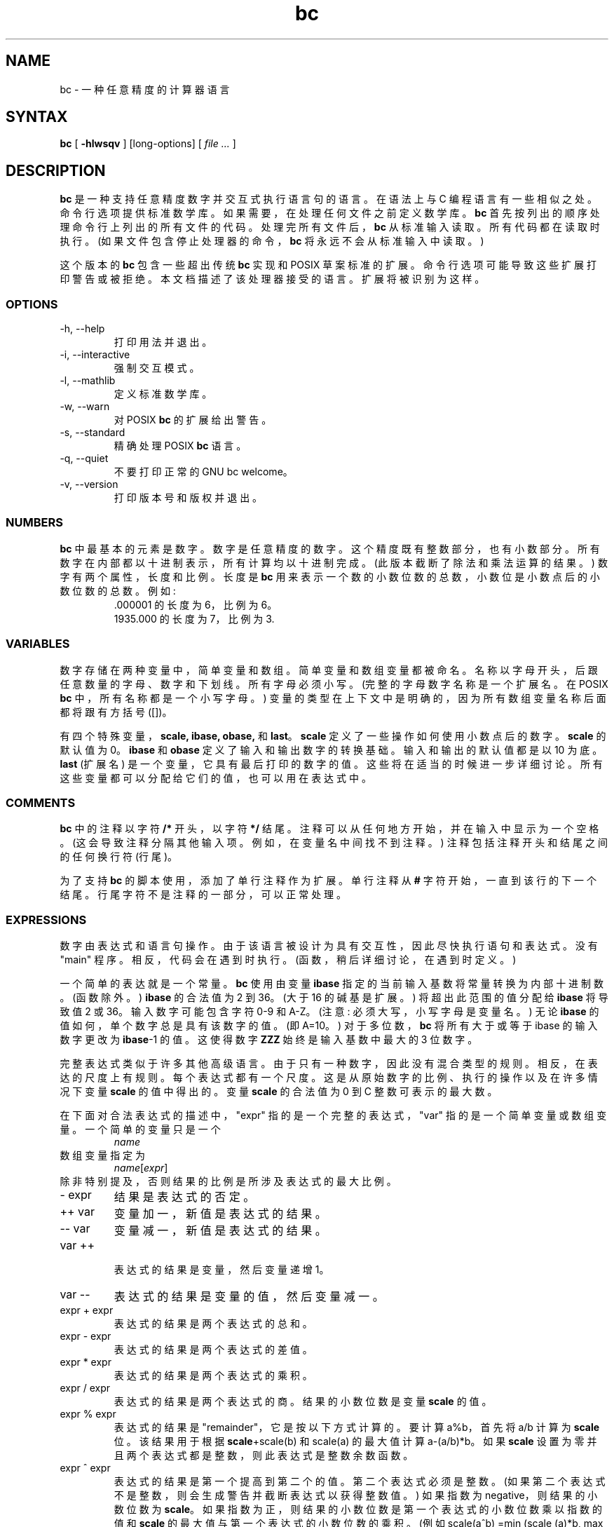 .\" -*- coding: UTF-8 -*-
.\"
.\" bc.1 - the *roff document processor source for the bc manual
.\"
.\" This file is part of GNU bc.
.\" Copyright (C) 1991-1994, 1997, 2000, 2003, 2006, 2017 Free Software Foundation, Inc.
.\"
.\" This program is free software; you can redistribute it and/or modify
.\" it under the terms of the GNU General Public License as published by
.\" the Free Software Foundation; either version 2 of the License , or
.\" (at your option) any later version.
.\"
.\" This program is distributed in the hope that it will be useful,
.\" but WITHOUT ANY WARRANTY; without even the implied warranty of
.\" MERCHANTABILITY or FITNESS FOR A PARTICULAR PURPOSE.  See the
.\" GNU General Public License for more details.
.\"
.\" You should have received a copy of the GNU General Public License
.\" along with this program; see the file COPYING.  If not, write to:
.\"   The Free Software Foundation, Inc.
.\"   51 Franklin Street, Fifth Floor
.\"   Boston, MA 02110-1301  USA
.\"
.\" You may contact the author by:
.\" e-mail: philnelson@acm.org
.\" us-mail: Philip A. Nelson
.\" Computer Science Department, 9062
.\" Western Washington University
.\" Bellingham, WA 98226-9062
.\"
.\"
.\"*******************************************************************
.\"
.\" This file was generated with po4a. Translate the source file.
.\"
.\"*******************************************************************
.TH bc 1 2006\-06\-11 "GNU Project" 
.SH NAME
bc \- 一种任意精度的计算器语言
.SH SYNTAX
\fBbc\fP [ \fB\-hlwsqv\fP ] [long\-options] [ \fI file ...\fP ]
.SH DESCRIPTION
\fBbc\fP 是一种支持任意精度数字并交互式执行语言句的语言。 在语法上与 C 编程语言有一些相似之处。 命令行选项提供标准数学库。
如果需要，在处理任何文件之前定义数学库。 \fBbc\fP 首先按列出的顺序处理命令行上列出的所有文件的代码。 处理完所有文件后，\fBbc\fP 从标准输入读取。
所有代码都在读取时执行。 (如果文件包含停止处理器的命令，\fBbc\fP 将永远不会从标准输入中读取。)
.PP
这个版本的 \fBbc\fP 包含一些超出传统 \fBbc\fP 实现和 POSIX 草案标准的扩展。 命令行选项可能导致这些扩展打印警告或被拒绝。
本文档描述了该处理器接受的语言。 扩展将被识别为这样。
.SS OPTIONS
.IP "\-h, \-\-help"
打印用法并退出。
.IP "\-i, \-\-interactive"
强制交互模式。
.IP "\-l, \-\-mathlib"
定义标准数学库。
.IP "\-w, \-\-warn"
对 POSIX \fBbc\fP 的扩展给出警告。
.IP "\-s, \-\-standard"
精确处理 POSIX \fBbc\fP 语言。
.IP "\-q, \-\-quiet"
不要打印正常的 GNU bc welcome。
.IP "\-v, \-\-version"
打印版本号和版权并退出。
.SS NUMBERS
\fBbc\fP 中最基本的元素是数字。 数字是任意精度的数字。 这个精度既有整数部分，也有小数部分。 所有数字在内部都以十进制表示，所有计算均以十进制完成。
(此版本截断了除法和乘法运算的结果。) 数字有两个属性，长度和比例。 长度是 \fBbc\fP
用来表示一个数的小数位数的总数，小数位是小数点后的小数位数的总数。 例如:
.nf
.RS
 .000001 的长度为 6，比例为 6。
 1935.000 的长度为 7，比例为 3.
.RE
.fi
.SS VARIABLES
数字存储在两种变量中，简单变量和数组。 简单变量和数组变量都被命名。 名称以字母开头，后跟任意数量的字母、数字和下划线。 所有字母必须小写。
(完整的字母数字名称是一个扩展名。在 POSIX \fBbc\fP 中，所有名称都是一个小写字母。)
变量的类型在上下文中是明确的，因为所有数组变量名称后面都将跟有方括号 ([])。
.PP
有四个特殊变量，\fBscale, ibase, obase,\fP 和 \fBlast\fP。 \fBscale\fP 定义了一些操作如何使用小数点后的数字。
\fBscale\fP 的默认值为 0。\fBibase\fP 和 \fBobase\fP 定义了输入和输出数字的转换基础。 输入和输出的默认值都是以 10 为底。
\fBlast\fP (扩展名) 是一个变量，它具有最后打印的数字的值。 这些将在适当的时候进一步详细讨论。
所有这些变量都可以分配给它们的值，也可以用在表达式中。
.SS COMMENTS
\fBbc\fP 中的注释以字符 \fB/*\fP 开头，以字符 \fB*/\fP 结尾。 注释可以从任何地方开始，并在输入中显示为一个空格。
(这会导致注释分隔其他输入项。例如，在变量名中间找不到注释。) 注释包括注释开头和结尾之间的任何换行符 (行尾)。
.PP
为了支持 \fBbc\fP 的脚本使用，添加了单行注释作为扩展。 单行注释从 \fB#\fP 字符开始，一直到该行的下一个结尾。
行尾字符不是注释的一部分，可以正常处理。
.SS EXPRESSIONS
数字由表达式和语言句操作。 由于该语言被设计为具有交互性，因此尽快执行语句和表达式。 没有 "main" 程序。 相反，代码会在遇到时执行。
(函数，稍后详细讨论，在遇到时定义。)
.PP
一个简单的表达就是一个常量。\fBbc\fP 使用由变量 \fBibase\fP 指定的当前输入基数将常量转换为内部十进制数。(函数除外。) \fBibase\fP
的合法值为 2 到 36。(大于 16 的碱基是扩展。) 将超出此范围的值分配给 \fBibase\fP 将导致值 2 或 36。 输入数字可能包含字符
0\-9 和 A\-Z。(注意: 必须大写，小写字母是变量名。) 无论 \fBibase\fP 的值如何，单个数字总是具有该数字的值。(即 A=10。)
对于多位数，\fBbc\fP 将所有大于或等于 ibase 的输入数字更改为 \fBibase\fP\-1 的值。这使得数字 \fBZZZ\fP 始终是输入基数中最大的 3
位数字。
.PP
完整表达式类似于许多其他高级语言。 由于只有一种数字，因此没有混合类型的规则。 相反，在表达的尺度上有规则。 每个表达式都有一个尺度。
这是从原始数字的比例、执行的操作以及在许多情况下变量 \fBscale\fP 的值中得出的。变量 \fBscale\fP 的合法值为 0 到 C
整数可表示的最大数。
.PP
在下面对合法表达式的描述中，"expr" 指的是一个完整的表达式，"var" 指的是一个简单变量或数组变量。 一个简单的变量只是一个
.RS
\fIname\fP
.RE
数组变量指定为
.RS
\fIname\fP[\fIexpr\fP]
.RE
除非特别提及，否则结果的比例是所涉及表达式的最大比例。
.IP "\- expr"
结果是表达式的否定。
.IP "++ var"
变量加一，新值是表达式的结果。
.IP "\-\- var"
变量减一，新值是表达式的结果。
.IP "var ++"
 表达式的结果是
变量，然后变量递增 1。
.IP "var \-\-"
表达式的结果是变量的值，然后变量减一。
.IP "expr + expr"
表达式的结果是两个表达式的总和。
.IP "expr \- expr"
表达式的结果是两个表达式的差值。
.IP "expr * expr"
表达式的结果是两个表达式的乘积。
.IP "expr / expr"
表达式的结果是两个表达式的商。 结果的小数位数是变量 \fBscale\fP 的值。
.IP "expr % expr"
表达式的结果是 "remainder"，它是按以下方式计算的。 要计算 a%b，首先将 a/b 计算为 \fBscale\fP 位。 该结果用于根据
\fBscale\fP+scale(b) 和 scale(a) 的最大值计算 a\-(a/b)*b。 如果 \fBscale\fP
设置为零并且两个表达式都是整数，则此表达式是整数余数函数。
.IP "expr ^ expr"
表达式的结果是第一个提高到第二个的值。第二个表达式必须是整数。 (如果第二个表达式不是整数，则会生成警告并截断表达式以获得整数值。) 如果指数为
negative，则结果的小数位数为 \fBscale\fP。 如果指数为正，则结果的小数位数是第一个表达式的小数位数乘以指数的值和 \fBscale\fP
的最大值与第一个表达式的小数位数的乘积。 (例如 scale(a^b) =min (scale (a)*b, max (\fBscale,\fP
scale(a))).) 需要注意的是 expr^0 总是返回值 1.
.IP "( expr )"
这会改变标准优先级以强制对表达式求值。
.IP "var = expr"
变量被赋予表达式的值。
.IP "var <op>= expr"
这等同于 "var = var <op> expr"，只是 "var" 部分仅计算一次。 如果 "var"
是一个数组，这可能会有所不同。
.PP
关系表达式是一种特殊的表达式，它始终计算为 0 或 1，如果关系为假则为 0，如果关系为真则为 1。 这些可能出现在任何法律表达中。 (POSIX bc
要求关系表达式只能用在 if、while 和 for 语句中，并且只能在其中进行一次关系测试。) 关系运算符是
.IP "expr1 < expr2"
如果 expr1 严格小于 expr2，则结果为 1。
.IP "expr1 <= expr2"
如果 expr1 小于或等于 expr2，则结果为 1。
.IP "expr1 > expr2"
如果 expr1 严格大于 expr2，则结果为 1。
.IP "expr1 >= expr2"
如果 expr1 大于或等于 expr2，则结果为 1。
.IP "expr1 == expr2"
如果 expr1 等于 expr2，则结果为 1。
.IP "expr1 != expr2"
如果 expr1 不等于 expr2，则结果为 1。
.PP
布尔运算也是合法的。 (POSIX \fBbc\fP 没有布尔运算)。与关系表达式一样，所有布尔运算的结果都是 0 和 1 (表示假和真)。 布尔运算符是:
.IP !expr
如果 expr 是，则结果为 1 0.
.IP "expr && expr"
如果两个表达式都非零，则结果为 1。
.IP "expr || expr"
如果任一表达式不为零，则结果为 1。
.PP
表达式优先级如下: (从低到高)
.nf
.RS
|| 运算符，左结合
&& 运算符，左结合
! 运算符，非关联
关系运算符，左结合
赋值运算符，右结合
+ 和 \- 运算符，左结合
* ,/ 和 % 运算符，左结合
^ 运算符，右结合
一元运算符，非关联
++ 和 \-\- 运算符，非关联
.RE
.fi
.PP
选择此优先级是为了使 POSIX 兼容的 \fBbc\fP 程序能够正确运行。这将导致关系和逻辑运算符在与赋值表达式一起使用时出现一些异常行为。 考虑表达式:
.RS
a = 3 < 5
.RE
.PP
大多数 C 程序员会假设这会将 "3 < 5" (值 1) 的结果分配给变量 "a"。 它在 \fBbc\fP 中所做的是将值 3 赋给变量
"a"，然后将 3 与 5 进行比较。 在赋值运算符中使用关系和逻辑运算符时最好使用括号。
.PP
\fBbc\fP 中提供了一些更特殊的表达式。 这些与用户定义的函数和标准函数有关。 它们都显示为
"\fIname\fP\fB(\fP\fIparameters\fP\fB)\fP"。 有关用户定义的函数，请参见函数部分。 标准的函数是:
.IP "length ( expression )"
长度函数的值是表达式中有效数字的个数。
.IP "read ( )"
read 函数 (扩展名) 将从标准输入中读取一个数字，而不管函数出现在哪里。 当心，这可能会导致标准输入中数据和程序的混合出现问题。
此函数的最佳用途是在以前编写的需要用户输入的程序中，但绝不允许用户输入程序代码。 读函数的值是使用变量 \fBibase\fP
的当前值作为转换基数从标准输入读取的数。
.IP "scale ( expression )"
刻度函数的值是表达式中小数点后的位数。
.IP "sqrt ( expression )"
sqrt 函数的值是表达式的平方根。 如果表达式为 negative，则会生成运行时错误。
.SS STATEMENTS
语句 (与大多数代数语言一样) 提供表达式评估的顺序。 在 \fBbc\fP 语句中执行 "as soon as possible."
当遇到换行符并且有一个或多个完整的语句时执行。 由于此 immediate 执行，换行符在 \fBbc\fP
中非常重要。事实上，分号和换行符都用作语句分隔符。 换行符放置不当会导致语法错误。 因为换行符是语句分隔符，所以可以使用反斜杠字符隐藏换行符。 序列
"\e<nl>" (其中 <nl> 是换行符) 对 \fBbc\fP 显示为空白而不是换行符。
语句列表是由分号和换行符分隔的一系列语句。 以下是 \fBbc\fP 语句的列表及其作用: (括号 ([]) 中的内容是语句的可选部分。)
.IP expression
该语句执行以下两个操作之一。 如果表达式以 "<variable> <assignment> ...`
开头，则认为是赋值语句。 如果表达式不是赋值语句，则计算表达式并将其打印到输出中。 打印数字后，打印换行符。 例如，"a=1"
是赋值语句，"(a=1)" 是具有嵌入赋值的表达式。 打印的所有数字都打印在变量 \fBobase\fP 指定的基数中。\fB obase\fP 的合法值为 2 到
BC_BASE_MAX。 (请参见 `限制` 部分。) 对于从 2 到 16 的基数，使用通常的数字书写方法。 对于大于 16 的基数，\fBbc\fP
使用多字符数字方法打印数字，其中每个较高的基数都打印为基数 10 的数字。 多字符数字由空格分隔。 每个数字包含表示 "obase\-1"
的十进制值所需的字符数。 由于数字具有任意精度，因此某些数字可能无法在单个输出行上打印。 这些长数字将使用 "\e" 作为一行的最后一个字符跨行拆分。
每行打印的最大字符数为 70。 由于 \fBbc\fP 的交互性质，打印数字会导致将打印值分配给特殊变量 \fBlast\fP
的副作用。这允许用户恢复最后打印的值，而不必重新键入打印数字的表达式。 分配给 \fBlast\fP 是合法的，并且会用分配的值覆盖最后打印的值。
新分配的值将一直保留，直到打印下一个数字或将另一个值分配给 \fBlast\fP。 (某些安装可能允许使用不属于数字的单个句点 (.) 作为
\fBlast\fP.) 的简写符号
.IP string
该字符串被打印到输出。 字符串以双引号字符开头并包含直到下一个双引号字符的所有字符。 所有字符都是字面意思，包括任何换行符。 字符串后不打印换行符。
.IP "\fBprint\fP list"
print 语句 (扩展) 提供了另一种输出方法。 "list" 是由逗号分隔的字符串和表达式列表。 每个字符串或表达式都按列表的顺序打印。
不打印终止换行符。 表达式被计算，它们的值被打印并分配给变量 \fBlast\fP。print 语句中的字符串被打印到输出中，并且可能包含特殊字符。
特殊字符以反斜杠字符 (\e) 开头。 \fBbc\fP 识别的特殊字符有 "a" (提示或响铃)、"b" (backspace)、"f" (换页)、"n"
(newline)、"r" (回车)、"q" (双引号)、"t" (tab)、"\e" (backslash)。 反斜杠后面的任何其他字符都将被忽略。
.IP "{ statement_list }"
这是复合语句。 它允许将多个语句组合在一起执行。
.IP "\fBif\fP ( expression ) statement1 [\fBelse\fP statement2]"
if 语句计算表达式并根据表达式的值执行 statement1 或 statement2。 如果表达式非零，则执行 statement1。 如果
statement2 存在且表达式的值为 0，则执行 statement2。 (else 子句是一个扩展。)
.IP "\fBwhile\fP ( expression ) statement"
while 语句将在表达式为非零时执行该语句。 它在每次执行语句之前计算表达式。 循环的终止是由零表达式值或 break 语句的执行引起的。
.IP "\fBfor\fP ( [expression1] ; [expression2] ; [expression3] ) statement"
for 语句控制语句的重复执行。 Expression1 在循环之前被评估。 Expression2 在每次执行语句之前进行评估。
如果它不为零，则对语句进行求值。 如果它为零，则循环终止。 每次执行该语句后，都会先对 expression3 求值，然后再对 expression2
求值。 如果 expression1 或 expression3 缺失，则在它们将被计算的点上不计算任何东西。 如果缺少
expression2，则与用值 1 代替 expression2 相同。 (可选表达式是一个扩展。POSIX \fBbc\fP 需要所有三个表达式。)
以下是 for 语句的等效代码:
.nf
.RS
expression1;
while (expression2) {
   statement;
   expression3;
}
.RE
.fi
.IP \fBbreak\fP
此语句导致强制退出最近的封闭 while 语句或 for 语句。
.IP \fBcontinue\fP
continue 语句 (扩展) 导致最近的封闭 for 语句开始下一次迭代。
.IP \fBhalt\fP
halt 语句 (扩展) 是一条执行语句，它使 \fBbc\fP 处理器仅在执行时退出。 例如，"if (0 == 1) halt" 不会因为没有执行
halt 而导致 \fBbc\fP 终止。
.IP \fBreturn\fP
从一个函数返回值 0。 (参见函数部分。)
.IP "\fBreturn\fP ( expression )"
从一个函数返回表达式的值。 (请参见有关函数的部分。) 作为扩展，括号不是必需的。
.SS "PSEUDO STATEMENTS"
这些句句不是传统意义上的句句。 他们不执行语言句。 他们的函数是在 "compile" 时间进行的。
.IP \fBlimits\fP
打印由 \fBbc\fP 的本地版本强制执行的本地限制。 这是一个扩展。
.IP \fBquit\fP
当 quit 语句被读取时，\fBbc\fP 处理器被终止，而不管 quit 语句在哪里被发现。 例如，"if (0 == 1) quit" 将导致
\fBbc\fP 终止。
.IP \fBwarranty\fP
打印更长的保修通知。 这是一个扩展。
.SS FUNCTIONS
函数提供了一种定义可以稍后执行的计算的方法。 \fBbc\fP 中的函数总是计算一个值并将其返回给调用者。 函数定义是
"dynamic"，因为函数在输入中遇到定义之前是未定义的。 然后使用该定义，直到遇到相同名称的另一个定义函数。 然后新定义替换旧定义。
一个函数定义如下:
.nf
.RS
\fBdefine \fP\fIname \fP\fB( \fP\fIparameters \fP\fB) { \fP\fInewline      auto_list   statement_list \fP\fB}\fP
.RE
.fi
一个函数调用只是 "\fIname\fP\fB(\fP\fIparameters\fP\fB)\fP" 形式的表达式。
.PP
参数是数字或数组 (扩展)。 在函数定义中，零个或多个参数是通过列出它们的名称并用逗号分隔来定义的。 所有参数都是调用值参数。 数组在参数定义中用符号
"\fIname\fP\fB[]\fP" 指定。 在函数调用中，实际参数是数字参数的完整表达式。 相同的符号用于传递数组和定义数组参数。 命名数组按值传递给函数。
由于函数定义是动态的，因此在调用函数时会检查参数编号和类型。 参数数量或类型的任何不匹配都会导致运行时错误。 调用未定义的函数也会出现运行时错误。
.PP
\fIauto_list\fP 是可选的变量列表，供 "local" 使用。 自动列表 (如果存在) 的语法是 "\fBauto \fP\fIname\fP,
\&... ;"。 (分号是可选的。) 每个 \fIname\fP 都是自动变量的名称。 可以使用与参数中使用的相同的符号来指定数组。
这些变量在函数的开头将它们的值压入栈。 然后将变量初始化为零，并在函数的整个执行过程中使用。 在函数退出时，弹出这些变量，以便恢复这些变量的原始值
(调用函数时)。 这些参数实际上是自动变量，它们被初始化为函数调用中提供的值。 Auto 变量不同于传统的本地变量，因为如果函数 A 调用函数 B，B
可以通过使用相同的名称访问函数 A 的函数，除非函数 B 已经调用它们 auto 函数。 由于 auto 变量和参数压栈，\fBbc\fP 支持递归函数。
.PP
函数体是 \fBbc\fP 语句的列表。 同样，语言句由分号或换行符分隔。 Return 语句导致一个函数的终止和一个值的返回。 返回语句有两个版本。
第一种形式 "\fBreturn\fP" 将值 0 返回给调用表达式。 第二种形式 "\fBreturn ( \fP\fIexpression \fP\fB)\fP"
计算表达式的值并将该值返回给调用表达式。 每个函数的末尾都有一个隐含的 "\fBreturn (0)\fP"。 这允许一个函数在没有显式 return
语句的情况下终止并返回 0。
.PP
函数也改变了变量 \fBibase\fP 的用法。 函数体中的所有常量将使用函数调用时 \fBibase\fP 的值进行转换。 \fBibase\fP
的变化在函数执行过程中会被忽略，标准函数 \fBread\fP 除外，它总是使用 \fBibase\fP 的当前值进行数字转换。
.PP
数个扩展名已添加到函数。 首先，定义的格式略有放宽。 该标准要求左大括号与 \fBdefine\fP 关键字位于同一行，所有其他部分必须位于后续行。
这个版本的 \fBbc\fP 将允许在函数的左大括号之前和之后有任意数量的换行符。 例如，以下定义是合法的。
.nf
.RS
\f(CW define d (n) { return (2*n); } define d (n)   { return (2*n); }\fP

.RE
.fi
.PP
函数可以定义为 \fBvoid\fP。 void 函数不返回任何值，因此不能在任何需要值的地方使用。 void 函数在输入行上自行调用时不会产生任何输出。
关键字 \fBvoid\fP 放在关键字 \fBdefine\fP 和函数名称之间。 例如，考虑以下会话。
.nf
.RS
\f(CW  define py (y) { print "\-\-\->", y, "<\-\-\-", "\en"; }  define void px (x) { print "\-\-\->", x, "<\-\-\-", "\en"; }  py(1) \-\-\->1<\-\-\-  0 px(1) \-\-\->1<\-\-\-\fP

.RE
.fi
由于 \fBpy\fP 不是 void 函数，因此 \fBpy(1)\fP 的调用打印所需的输出，然后打印第二行，即函数的值。 由于未给出显式 return
语句的函数的值为零，因此打印零。 对于 \fBpx(1)\fP，不打印零，因为函数是空函数。
.PP
此外，还添加了数组的变量调用。 变量数组声明调用，函数定义中数组参数的声明类似于 "\fI*name\fP\fB[]\fP"。 对函数的调用与按值数组调用相同。
.SS "MATH LIBRARY"
如果使用 \fB\-l\fP 选项调用 \fBbc\fP，则会预加载数学库并将默认比例设置为 20。 数学函数将根据调用时设置的比例计算他们的结果。
数学库定义了以下函数:
.IP "s (\fIx\fP)"
x, x 的正弦值以弧度为单位。
.IP "c (\fIx\fP)"
x, x 的余弦以弧度为单位。
.IP "a (\fIx\fP)"
x 的反正切，反正切返回弧度。
.IP "l (\fIx\fP)"
的自然对数 x.
.IP "e (\fIx\fP)"
将 e 提高到该值的指数函数 x.
.IP "j (\fIn,x\fP)"
整数阶 n 的贝塞尔函数 x.
.SS EXAMPLES
在 /bin/sh 中，下面将 "pi" 的值赋值给 shell 变量 \fBpi\fP。
.RS
\f(CW pi=$(echo "scale=10; 4*a(1)" | bc \-l)\fP
.RE
.PP
下面是数学库中使用的指数函数的定义。 这个函数写成 POSIX \fBbc\fP。
.nf
.RS
\f(CW scale = 20\fP

\f(CW/* Uses the fact that e^x = (e^(x/2))^2    When x is small enough, we use the series:      e^x = 1 + x + x^2/2! + x^3/3! + ... */\fP

\f(CWdefine e(x) {   auto  a, d, e, f, i, m, v, z\fP

\f(CW/* 检查 x 的符号。*/    if (x<0) {      m = 1      x = \-x   } \fP

\f(CW  /* Precondition x. */    z = scale;    scale = 4 + z + .44*x;    while (x > 1) {      f += 1;     x /= 2;   }\fP

\f(CW  /* Initialize the variables. */   v = 1+x   a = x   d = 1\fP

\f(CW  for (i=2; 1; i++) {      e = (a *= x) / (d *= i)     if (e == 0) {        if (f>0) while (f\-\-)  v = v*v;        scale = z        if (m) return (1/v);        return (v/1);      }     v += e   } }\fP

.RE
.fi
.PP
以下是使用 \fBbc\fP 的扩展特性实现计算支票簿余额的简单程序的代码。 这个程序最好保存在一个文件中，这样它就可以多次使用而不必在每次使用时重新输入。
.nf
.RS
\f(CW scale=2 print "\enCheck book program!\en" print "  Remember, deposits are negative transactions.\en" print "  Exit by a 0 transaction.\en\en"\fP

\f(CWprint "Initial balance? "; bal = read() bal /= 1 print "\en" while (1) {   "current balance = "; bal   "transaction? "; trans = read()   if (trans == 0) break;   bal \-= trans   bal /= 1 } quit\fP

.RE
.fi
.PP
下面是递归阶乘函数的定义。
.nf
.RS
\f(CW  define f (x) {    if (x <= 1) return (1);    return (f(x\-1) * x);  }\fP

.RE
.fi
.SS "READLINE AND LIBEDIT OPTIONS"
GNU \fBbc\fP 可以编译 (通过配置选项) 以使用 GNU \fBreadline\fP 输入编辑器库或 BSD \fBlibedit\fP 库。
这允许用户在将行发送到 \fBbc\fP 之前对其进行编辑。 它还允许输入以前行的历史记录。 选择此选项时，\fBbc\fP 多了一个特殊变量。 这个特殊变量
\fBhistory\fP 是保留的历史行数。 对于 \fBreadline\fP，\-1 的值意味着保留无限数量的历史记录行。 将 \fBhistory\fP
的值设置为正数会将历史行数限制为给定的数字。 值 0 禁用历史，特性。 默认值为 100。有关详细信息，请阅读 GNU
\fBreadline\fP、\fBhistory\fP 和 BSD \fBlibedit\fP 库的用户手册。 不能同时启用 \fBreadline\fP 和
\fBlibedit\fP。
.SS DIFFERENCES
此版本的 \fBbc\fP 是从 POSIX P1003.2/D11 草案实现的，包含一些与草案和传统实现相关的差异和扩展。 它不是使用 \fIdc(1).\fP
以传统方式实现的。此版本是一个解析和运行程序的字节码翻译的单个进程。 有一个 "undocumented" 选项 (\-c)
会导致程序将字节码输出到标准输出而不是运行它。 它主要用于调试解析器和准备数学库。
.PP
差异的一个主要来源是扩展，其中扩展特性以添加更多特性和添加，其中添加了新，特性。 以下是差异和扩展的列表。
.IP "LANG environment"
该版本在 LANG 环境变量和所有 LC_ 开头的环境变量的处理上不符合 POSIX 标准。
.IP names
繁体和 POSIX \fBbc\fP 对于函数、变量和数组有单字母名称。 它们已扩展为以字母开头的多字符名称，可以包含字母、数字和下划线字符。
.IP Strings
字符串不允许包含 NUL 字符。 POSIX 表示所有字符都必须包含在字符串中。
.IP last
POSIX \fBbc\fP 没有 \fBlast\fP 变量。 \fBbc\fP 的某些实现以类似的方式使用句点 (.)。
.IP comparisons
POSIX \fBbc\fP 只允许在 if 语句、while 语句和 for 语句的第二个表达式中进行比较。 此外，在每个语言句子中只允许一个关系操作。
.IP "if statement, else clause"
POSIX \fBbc\fP 没有 else 子句。
.IP "for statement"
POSIX \fBbc\fP 要求所有表达式都出现在 for 语句中。
.IP "&&, ||, !"
POSIX \fBbc\fP 没有逻辑运算符。
.IP "read function"
POSIX \fBbc\fP 没有读函数。
.IP "print statement"
POSIX \fBbc\fP 没有打印语句。
.IP "continue statement"
POSIX \fBbc\fP 没有 continue 语句。
.IP "return statement"
POSIX \fBbc\fP 需要将返回表达式括起来。
.IP "array parameters"
POSIX \fBbc\fP 不 (currently) 完全支持数组参数。 POSIX 语法允许数组在函数定义中，但不提供将数组指定为实际参数的方法。
(这很可能是语法中的疏忽。) \fBbc\fP 的传统实现只有按值数组参数调用。
.IP "function format"
POSIX \fBbc\fP 需要左大括号与 \fBdefine\fP 关键字在同一行，\fBauto\fP 语句在下一行。
.IP "=+, =\-, =*, =/, =%, =^"
POSIX \fBbc\fP 不需要定义这些 "old style" 赋值运算符。 此版本可能允许这些 "old style" 分配。 使用 limits
语句查看安装的版本是否支持它们。 如果它确实支持 "old style" 赋值运算符，则语句 "a =\- 1" 会将 \fBa\fP 减 1，而不是将
\fBa\fP 设置为值 \-1。
.IP "spaces in numbers"
\fBbc\fP 的其他实现允许数字中有空格。 例如，"x=1 3" 会将值 13 赋给变量 x。 相同的语句会在该版本的 \fBbc\fP 中导致语法错误。
.IP "errors and execution"
当在程序中发现语法和其他错误时，此实现与其他实现的不同之处在于将执行哪些代码。
如果在一个函数定义中发现语法错误，错误恢复会尝试找到语句的开头并继续解析函数。 一旦发现函数有语法错误，函数将不可调用，变为 undefined。
交互式执行代码中的语法错误将使当前执行块无效。 执行块由出现在完整的语言句子序列之后的行尾终止。 例如，
.nf
.RS
a = 1
b = 2
.RE
.fi
有两个执行块和
.nf
.RS
{ a = 1
  b = 2 }
.RE
.fi
有一个执行块。 任何运行时错误都会终止当前执行块的执行。 运行时警告不会终止当前执行块。
.IP Interrupts
在交互式会话期间，SIGINT 信号 (通常由终端中的 control\-C 字符生成) 将导致当前执行块的执行被中断。 它将显示一个 "runtime"
错误，指示哪个函数被中断。 清理完所有运行时结构后，将打印一条消息以通知用户 \fBbc\fP 已准备好接受更多输入。
所有之前定义的函数值保持定义，所有非自动变量的值都是中断点的值。 在清理过程中删除所有自动变量和函数参数。 在非交互式会话期间，SIGINT 信号将终止
\fBbc\fP 的整个运行。
.SS LIMITS
以下是当前针对此 \fBbc\fP 处理器的限制。 其中一些可能已被安装更改。 使用 limits 语句查看实际值。
.IP BC_BASE_MAX
最大输出基数目前设置为 999。 最大输入基数为 16。
.IP BC_DIM_MAX
这是目前分发的 65535 的任意限制。 您的安装可能有所不同。
.IP BC_SCALE_MAX
小数点后的位数限制为 INT_MAX 位。 此外，小数点前的位数限制为 INT_MAX 位数。
.IP BC_STRING_MAX
字符串中字符数的限制是 INT_MAX 个字符。
.IP exponent
升操作 (^) 中的指数值限制为 LONG_MAX。
.IP "variable names"
对于简单变量、数组和函数，当前唯一名称的数量限制为 32767 个。
.SH "ENVIRONMENT VARIABLES"
以下环境变量由 \fBbc\fP: 处理
.IP POSIXLY_CORRECT
这与 \fB\-s\fP 选项相同。
.IP BC_ENV_ARGS
这是将参数获取到 \fBbc\fP 的另一种机制。 格式同命令行参数。 这些参数首先被处理，因此在任何命令行参数文件之前处理环境参数中列出的任何文件。
这允许用户在每次调用 \fBbc\fP 时设置 "standard" 选项和要处理的文件。 环境变量中的文件通常包含用户希望在每次运行 \fBbc\fP
时定义的函数的函数定义。
.IP BC_LINE_LENGTH
这应该是一个整数，指定数字输出行中的字符数。这包括长数字的反斜杠和换行符。 作为扩展，零值禁用多行，特性。 此变量的任何其他小于 3
的值都将行长度设置为 70。
.SH DIAGNOSTICS
如果命令行中的任何一个文件无法打开，\fBbc\fP 将报告该文件不可用并终止。 此外，还有应该不言自明的编译和运行时诊断。
.SH BUGS
错误恢复还不是很好。
.PP
通过电子邮件向 \fBbug\-bc@gnu.org\fP 报告错误。 请务必在 `主题: ` 字段中的某处包含单词 `bc`。
.SH AUTHOR
.nf
菲利普 A。Nelson
philnelson@acm.org
.fi
.SH ACKNOWLEDGEMENTS
作者要感谢 Steve Sommars (Steve.Sommars@att.com) 在测试实现中提供的广泛帮助。 给出了很多很好的建议。
由于他的参与，这是一个更好的产品。
.PP
.SH [手册页中文版]
.PP
本翻译为免费文档；阅读
.UR https://www.gnu.org/licenses/gpl-3.0.html
GNU 通用公共许可证第 3 版
.UE
或稍后的版权条款。因使用该翻译而造成的任何问题和损失完全由您承担。
.PP
该中文翻译由 wtklbm
.B <wtklbm@gmail.com>
根据个人学习需要制作。
.PP
项目地址:
.UR \fBhttps://github.com/wtklbm/manpages-chinese\fR
.ME 。
